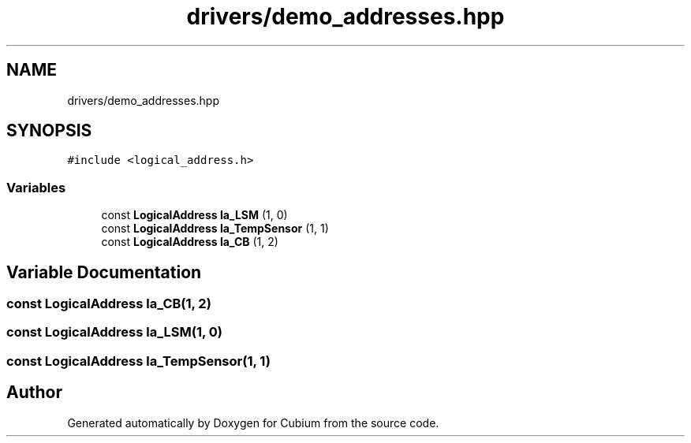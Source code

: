 .TH "drivers/demo_addresses.hpp" 3 "Wed Oct 18 2017" "Version 1.5" "Cubium" \" -*- nroff -*-
.ad l
.nh
.SH NAME
drivers/demo_addresses.hpp
.SH SYNOPSIS
.br
.PP
\fC#include <logical_address\&.h>\fP
.br

.SS "Variables"

.in +1c
.ti -1c
.RI "const \fBLogicalAddress\fP \fBla_LSM\fP (1, 0)"
.br
.ti -1c
.RI "const \fBLogicalAddress\fP \fBla_TempSensor\fP (1, 1)"
.br
.ti -1c
.RI "const \fBLogicalAddress\fP \fBla_CB\fP (1, 2)"
.br
.in -1c
.SH "Variable Documentation"
.PP 
.SS "const \fBLogicalAddress\fP la_CB(1, 2)"

.SS "const \fBLogicalAddress\fP la_LSM(1, 0)"

.SS "const \fBLogicalAddress\fP la_TempSensor(1, 1)"

.SH "Author"
.PP 
Generated automatically by Doxygen for Cubium from the source code\&.
